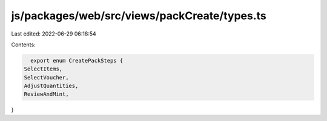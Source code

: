 js/packages/web/src/views/packCreate/types.ts
=============================================

Last edited: 2022-06-29 06:18:54

Contents:

.. code-block:: ts

    export enum CreatePackSteps {
  SelectItems,
  SelectVoucher,
  AdjustQuantities,
  ReviewAndMint,
}



